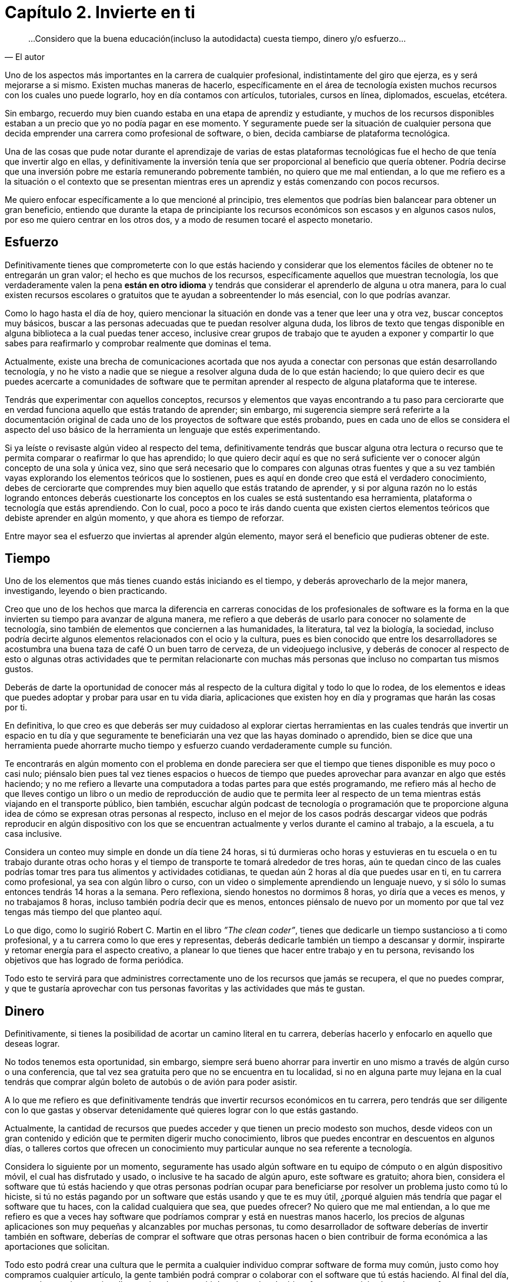 
= Capítulo 2. Invierte en ti

[quote, El autor]
...Considero que la buena educación(incluso la autodidacta) cuesta tiempo, dinero y/o esfuerzo...

Uno de los aspectos más importantes en la carrera de cualquier profesional, indistintamente del giro que ejerza, es y será mejorarse a si mismo. Existen muchas maneras de hacerlo, específicamente en el área de tecnología existen muchos recursos con los cuales uno puede lograrlo, hoy en día contamos con artículos, tutoriales, cursos en línea, diplomados, escuelas, etcétera.

Sin embargo, recuerdo muy bien cuando estaba en una etapa de aprendiz y estudiante, y muchos de los recursos disponibles estaban a un precio que yo no podía pagar en ese momento. Y seguramente puede ser la situación de cualquier persona que decida emprender una carrera como profesional de software, o bien, decida cambiarse de plataforma tecnológica.

Una de las cosas que pude notar durante el aprendizaje de varias de estas plataformas tecnológicas fue el hecho de que tenía que invertir algo en ellas, y definitivamente la inversión tenía que ser proporcional al beneficio que quería obtener. Podría decirse que una inversión pobre me estaría remunerando pobremente también, no quiero que me mal entiendan, a lo que me refiero es a la situación o el contexto que se presentan mientras eres un aprendiz y estás comenzando con pocos recursos.

Me quiero enfocar específicamente a lo que mencioné al principio, tres elementos que podrías bien balancear para obtener un gran beneficio, entiendo que durante la etapa de principiante los recursos económicos son escasos y en algunos casos nulos, por eso me quiero centrar en los otros dos, y a modo de resumen tocaré el aspecto monetario.

== Esfuerzo

Definitivamente tienes que comprometerte con lo que estás haciendo y considerar que los elementos fáciles de obtener no te entregarán un gran valor; el hecho es que muchos de los recursos, específicamente aquellos que muestran tecnología, los que verdaderamente valen la pena *están en otro idioma* y tendrás que considerar el aprenderlo de alguna u otra manera, para lo cual existen recursos escolares o gratuitos que te ayudan a sobreentender lo más esencial, con lo que podrías avanzar.

Como lo hago hasta el día de hoy, quiero mencionar la situación en donde vas a tener que leer una y otra vez, buscar conceptos muy básicos, buscar a las personas adecuadas que te puedan resolver alguna duda, los libros de texto que tengas disponible en alguna biblioteca a la cual puedas tener acceso, inclusive crear grupos de trabajo que te ayuden a exponer y compartir lo que sabes para reafirmarlo y comprobar realmente que dominas el tema.

Actualmente, existe una brecha de comunicaciones acortada que nos ayuda a conectar con personas que están desarrollando tecnología, y no he visto a nadie que se niegue a resolver alguna duda de lo que están haciendo; lo que quiero decir es que puedes acercarte a comunidades de software que te permitan aprender al respecto de alguna plataforma que te interese.

Tendrás que experimentar con aquellos conceptos, recursos y elementos que vayas encontrando a tu paso para cerciorarte que en verdad funciona aquello que estás tratando de aprender; sin embargo, mi sugerencia siempre será referirte a la documentación original de cada uno de los proyectos de software que estés probando, pues en cada uno de ellos se considera el aspecto del uso básico de la herramienta un lenguaje que estés experimentando.

Si ya leíste o revisaste algún video al respecto del tema, definitivamente tendrás que buscar alguna otra lectura o recurso que te permita comparar o reafirmar lo que has aprendido; lo que quiero decir aquí es que no será suficiente ver o conocer algún concepto de una sola y única vez, sino que será necesario que lo compares con algunas otras fuentes y que a su vez también vayas explorando los elementos teóricos que lo sostienen, pues es aquí en donde creo que está el verdadero conocimiento, debes de cerciorarte que comprendes muy bien aquello que estás tratando de aprender, y si por alguna razón no lo estás logrando entonces deberás cuestionarte los conceptos en los cuales se está sustentando esa herramienta, plataforma o tecnología que estás aprendiendo. Con lo cual, poco a poco te irás dando cuenta que existen ciertos elementos teóricos que debiste aprender en algún momento, y que ahora es tiempo de reforzar.

Entre mayor sea el esfuerzo que inviertas al aprender algún elemento, mayor será el beneficio que pudieras obtener de este.

== Tiempo

Uno de los elementos que más tienes cuando estás iniciando es el tiempo, y deberás aprovecharlo de la mejor manera, investigando, leyendo o bien practicando.

Creo que uno de los hechos que marca la diferencia en carreras conocidas de los profesionales de software es la forma en la que invierten su tiempo para avanzar de alguna manera, me refiero a que deberás de usarlo para conocer no solamente de tecnología, sino también de elementos que conciernen a las humanidades, la literatura, tal vez la biología, la sociedad, incluso podría decirte algunos elementos relacionados con el ocio y la cultura, pues es bien conocido que entre los desarrolladores se acostumbra una buena taza de café O un buen tarro de cerveza, de un videojuego inclusive, y deberás de conocer al respecto de esto o algunas otras actividades que te permitan relacionarte con muchas más personas que incluso no compartan tus mismos gustos.

Deberás de darte la oportunidad de conocer más al respecto de la cultura digital y todo lo que lo rodea, de los elementos e ideas que puedes adoptar y probar para usar en tu vida diaria, aplicaciones que existen hoy en día y programas que harán las cosas por ti.

En definitiva, lo que creo es que deberás ser muy cuidadoso al explorar ciertas herramientas en las cuales tendrás que invertir un espacio en tu día y que seguramente te beneficiarán una vez que las hayas dominado o aprendido, bien se dice que una herramienta puede ahorrarte mucho tiempo y esfuerzo cuando verdaderamente cumple su función.

Te encontrarás en algún momento con el problema en donde pareciera ser que el tiempo que tienes disponible es muy poco o casi nulo; piénsalo bien pues tal vez tienes espacios o huecos de tiempo que puedes aprovechar para avanzar en algo que estés haciendo; y no me refiero a llevarte una computadora a todas partes para que estés programando, me refiero más al hecho de que lleves contigo un libro o un medio de reproducción de audio que te permita leer al respecto de un tema mientras estás viajando en el transporte público, bien también, escuchar algún podcast de tecnología o programación que te proporcione alguna idea de cómo se expresan otras personas al respecto, incluso en el mejor de los casos podrás descargar videos que podrás reproducir en algún dispositivo con los que se encuentran actualmente y verlos durante el camino al trabajo, a la escuela, a tu casa inclusive.

Considera un conteo muy simple en donde un día tiene 24 horas, si tú durmieras ocho horas y estuvieras en tu escuela o en tu trabajo durante otras ocho horas y el tiempo de transporte te tomará alrededor de tres horas, aún te quedan cinco de las cuales podrías tomar tres para tus alimentos y actividades cotidianas, te quedan aún 2 horas al día que puedes usar en ti, en tu carrera como profesional, ya sea con algún libro o curso, con un video o simplemente aprendiendo un lenguaje nuevo, y si sólo lo sumas entonces tendrás 14 horas a la semana. Pero reflexiona, siendo honestos no dormimos 8 horas, yo diría que a veces es menos, y no trabajamos 8 horas, incluso también podría decir que es menos, entonces piénsalo de nuevo por un momento por que tal vez tengas más tiempo del que planteo aquí.

Lo que digo, como lo sugirió Robert C. Martin en el libro _”The clean coder”_, tienes que dedicarle un tiempo sustancioso a ti como profesional, y a tu carrera como lo que eres y representas, deberás dedicarle también un tiempo a descansar y dormir, inspirarte y retomar energía para el aspecto creativo, a planear lo que tienes que hacer entre trabajo y en tu persona, revisando los objetivos que has logrado de forma periódica.

Todo esto te servirá para que administres correctamente uno de los recursos que jamás se recupera, el que no puedes comprar, y que te gustaría aprovechar con tus personas favoritas y las actividades que más te gustan.

== Dinero

Definitivamente, si tienes la posibilidad de acortar un camino literal en tu carrera, deberías hacerlo y enfocarlo en aquello que deseas lograr.

No todos tenemos esta oportunidad, sin embargo, siempre será bueno ahorrar para invertir en uno mismo a través de algún curso o una conferencia, que tal vez sea gratuita pero que no se encuentra en tu localidad, si no en alguna parte muy lejana en la cual tendrás que comprar algún boleto de autobús o de avión para poder asistir.

A lo que me refiero es que definitivamente tendrás que invertir recursos económicos en tu carrera, pero tendrás que ser diligente con lo que gastas y observar detenidamente qué quieres lograr con lo que estás gastando.

Actualmente, la cantidad de recursos que puedes acceder y que tienen un precio modesto son muchos, desde videos con un gran contenido y edición que te permiten digerir mucho conocimiento, libros que puedes encontrar en descuentos en algunos días, o talleres cortos que ofrecen un conocimiento muy particular aunque no sea referente a tecnología.

Considera lo siguiente por un momento, seguramente has usado algún software en tu equipo de cómputo o en algún dispositivo móvil, el cual has disfrutado y usado, o inclusive te ha sacado de algún apuro, este software es gratuito; ahora bien, considera el software que tú estás haciendo y que otras personas podrían ocupar para beneficiarse por resolver un problema justo como tú lo hiciste, si tú no estás pagando por un software que estás usando y que te es muy útil, ¿porqué alguien más tendría que pagar el software que tu haces, con la calidad cualquiera que sea, que puedes ofrecer? No quiero que me mal entiendan, a lo que me refiero es que a veces hay software que podríamos comprar y está en nuestras manos hacerlo, los precios de algunas aplicaciones son muy pequeñas y alcanzables por muchas personas, tu como desarrollador de software deberías de invertir también en software, deberías de comprar el software que otras personas hacen o bien contribuir de forma económica a las aportaciones que solicitan.

Todo esto podrá crear una cultura que le permita a cualquier individuo comprar software de forma muy común, justo como hoy compramos cualquier artículo, la gente también podrá comprar o colaborar con el software que tú estás haciendo. Al final del día, este es el tema al que quiero llegar, el poder transmitir la cultura de adquirir software o servicios basados en software que verdaderamente aportan un valor, resuelvan un problema o una necesidad, o generen alguna ganancia o retribución aún a comunidad de personas, que no necesariamente tendría que ser económica.
